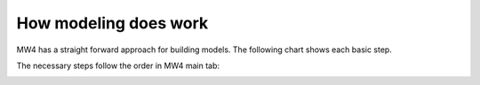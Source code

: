How modeling does work
======================

MW4 has a straight forward approach for building models. The following chart shows
each basic step.

.. image:: image/workflow.drawio.svg
    :align: center

The necessary steps follow the order in MW4 main tab:

.. image:: image/model_points.png
    :scale: 30%

.. image:: image/model_build.png
    :scale: 30%

.. image:: image/manage_model.png
    :scale: 30%


